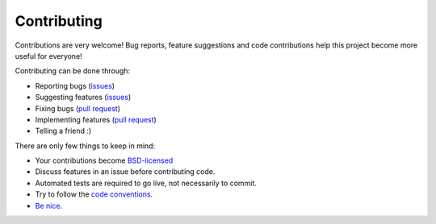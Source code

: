 
Contributing
===============================

Contributions are very welcome! Bug reports, feature suggestions and code contributions help this project become more useful for everyone!

Contributing can be done through:

* Reporting bugs (issues_)
* Suggesting features (issues_)
* Fixing bugs (`pull request`_)
* Implementing features (`pull request`_)
* Telling a friend :)

There are only few things to keep in mind:

* Your contributions become `BSD-licensed`_
* Discuss features in an issue before contributing code.
* Automated tests are required to go live, not necessarily to commit.
* Try to follow the `code conventions`_.
* `Be nice`_.


.. _issues: https://github.com/mverleg/pyjson_tricks/issues
.. _`pull request`: https://github.com/mverleg/pyjson_tricks/pulls
.. _`BSD-licensed`: https://github.com/mverleg/pyjson_tricks/blob/master/LICENSE.txt
.. _`Be nice`: https://github.com/mverleg/pyjson_tricks/blob/master/CODE_OF_CONDUCT.rst
.. _`code conventions`: https://www.python.org/dev/peps/pep-0008/


